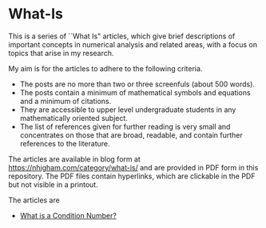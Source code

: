 * What-Is 

This is a series of ``What Is" articles, which give brief descriptions of
important concepts in numerical analysis and related areas, with a focus on
topics that arise in my research.

My aim is for the articles to adhere to the following criteria.

- The posts are no more than two or three screenfuls (about 500 words).
- The posts contain a minimum of mathematical symbols and equations and a
  minimum of citations.  
- They are accessible to upper level undergraduate students in any
  mathematically oriented subject.
- The list of references given for further reading is very small
  and concentrates on those that are broad, readable, and contain
  further references to the literature.

The articles are available in blog form at
https://nhigham.com/category/what-is/
and are provided in PDF form in this repository.
The PDF files contain hyperlinks, which are clickable in the PDF but 
not visible in a printout.

The articles are
- [[https://github.com/higham/what-is/blob/master/cond.pdf][What is a Condition Number?]]
# - What Is a Random Orthogonal Matrix?
# - What Is a Correlation Matrix?


